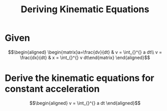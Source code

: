 #+TITLE: Deriving Kinematic Equations
* Given

  \[\begin{aligned}
  \begin{matrix}a=\frac{dv}{dt} & v = \int_{}^{} a dt\\ v = \frac{dx}{dt} & x = \int_{}^{} v dt\end{matrix}
  \end{aligned}\]
* Derive the kinematic equations for constant acceleration

  \[\begin{aligned}
  v = \int_{}^{} a dt
  \end{aligned}\]
